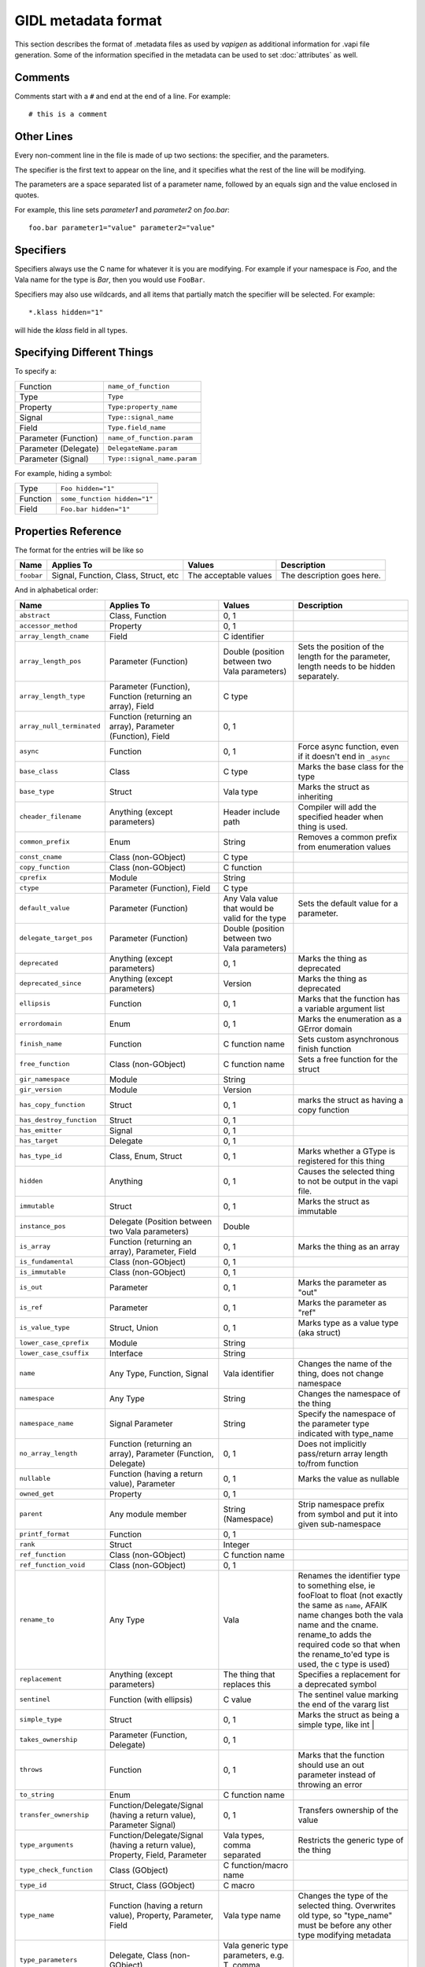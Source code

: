 GIDL metadata format
====================

This section describes the format of .metadata files as used by
*vapigen* as additional information for .vapi file generation. Some of
the information specified in the metadata can be used to set :doc:`attributes`
as well.

Comments
--------

Comments start with a ``#`` and end at the end of a line. For example:

::

   # this is a comment

Other Lines
-----------

Every non-comment line in the file is made of up two sections: the
specifier, and the parameters.

The specifier is the first text to appear on the line, and it specifies
what the rest of the line will be modifying.

The parameters are a space separated list of a parameter name, followed
by an equals sign and the value enclosed in quotes.

For example, this line sets *parameter1* and *parameter2* on *foo.bar*:

::

   foo.bar parameter1="value" parameter2="value"

Specifiers
----------

Specifiers always use the C name for whatever it is you are modifying.
For example if your namespace is *Foo*, and the Vala name for the type
is *Bar*, then you would use ``FooBar``.

Specifiers may also use wildcards, and all items that partially match
the specifier will be selected. For example:

::

   *.klass hidden="1"

will hide the *klass* field in all types.

Specifying Different Things
---------------------------

To specify a:

==================== ===========================
Function             ``name_of_function``
Type                 ``Type``
Property             ``Type:property_name``
Signal               ``Type::signal_name``
Field                ``Type.field_name``
Parameter (Function) ``name_of_function.param``
Parameter (Delegate) ``DelegateName.param``
Parameter (Signal)   ``Type::signal_name.param``
==================== ===========================

For example, hiding a symbol:

======== ============================
Type     ``Foo hidden="1"``
Function ``some_function hidden="1"``
Field    ``Foo.bar hidden="1"``
======== ============================

Properties Reference
--------------------

The format for the entries will be like so

.. list-table::
   :header-rows: 1

   * - Name
     - Applies To
     - Values
     - Description
   * - ``foobar``
     - Signal, Function, Class, Struct, etc
     - The acceptable values
     - The description goes here.

And in alphabetical order:

.. list-table::
   :header-rows: 1

   * - Name
     - Applies To
     - Values
     - Description
   * - ``abstract``
     - Class, Function
     - 0, 1
     -
   * - ``accessor_method``
     - Property
     - 0, 1
     -
   * - ``array_length_cname``
     - Field
     - C identifier
     -
   * - ``array_length_pos``
     - Parameter (Function)
     - Double (position between two Vala parameters)
     - Sets the position of the length for the parameter, length needs to be hidden separately.
   * - ``array_length_type``
     - Parameter (Function), Function (returning an array), Field
     - C type
     -
   * - ``array_null_terminated``
     - Function (returning an array), Parameter (Function), Field
     - 0, 1
     -
   * - ``async``
     - Function
     - 0, 1
     - Force async function, even if it doesn't end in ``_async``
   * - ``base_class``
     - Class
     - C type
     - Marks the base class for the type
   * - ``base_type``
     - Struct
     - Vala type
     - Marks the struct as inheriting
   * - ``cheader_filename``
     - Anything (except parameters)
     - Header include path
     - Compiler will add the  specified header when thing is used.
   * - ``common_prefix``
     - Enum
     - String
     - Removes a common prefix from enumeration values
   * - ``const_cname``
     - Class (non-GObject)
     - C type
     -
   * - ``copy_function``
     - Class (non-GObject)
     - C function
     -
   * - ``cprefix``
     - Module
     - String
     -
   * - ``ctype``
     - Parameter (Function), Field
     - C type
     -
   * - ``default_value``
     - Parameter (Function)
     - Any Vala value that would be valid for the type
     - Sets the default value for a parameter.
   * - ``delegate_target_pos``
     - Parameter (Function)
     - Double (position between two Vala parameters)
     -
   * - ``deprecated``
     - Anything (except parameters)
     - 0, 1
     - Marks the thing as deprecated
   * - ``deprecated_since``
     - Anything (except parameters)
     - Version
     - Marks the thing as deprecated
   * - ``ellipsis``
     - Function
     - 0, 1
     - Marks that the function has a variable argument list
   * - ``errordomain``
     - Enum
     - 0, 1
     - Marks the enumeration as a GError domain
   * - ``finish_name``
     - Function
     - C function name
     - Sets custom asynchronous finish function
   * - ``free_function``
     - Class (non-GObject)
     - C function name
     - Sets a free function for the struct
   * - ``gir_namespace``
     - Module
     - String
     -
   * - ``gir_version``
     - Module
     - Version
     -
   * - ``has_copy_function``
     - Struct
     - 0, 1
     - marks the struct as having a copy function
   * - ``has_destroy_function``
     - Struct
     - 0, 1
     -
   * - ``has_emitter``
     - Signal
     - 0, 1
     -
   * - ``has_target``
     - Delegate
     - 0, 1
     -
   * - ``has_type_id``
     - Class, Enum, Struct
     - 0, 1
     - Marks whether a GType is registered for this thing
   * - ``hidden``
     - Anything
     - 0, 1
     - Causes the selected thing to not be output in the vapi file.
   * - ``immutable``
     - Struct
     - 0, 1
     - Marks the struct as immutable
   * - ``instance_pos``
     - Delegate (Position between two Vala parameters)
     - Double
     -
   * - ``is_array``
     - Function (returning an array), Parameter, Field
     - 0, 1
     - Marks the thing as an array
   * - ``is_fundamental``
     - Class (non-GObject)
     - 0, 1
     -
   * - ``is_immutable``
     - Class (non-GObject)
     - 0, 1
     -
   * - ``is_out``
     - Parameter
     - 0, 1
     - Marks the parameter as "out"
   * - ``is_ref``
     - Parameter
     - 0, 1
     - Marks the parameter as "ref"
   * - ``is_value_type``
     - Struct, Union
     - 0, 1
     - Marks type as a value type (aka struct)
   * - ``lower_case_cprefix``
     - Module
     - String
     -
   * - ``lower_case_csuffix``
     - Interface
     - String
     -
   * - ``name``
     - Any Type, Function, Signal
     - Vala identifier
     - Changes the name of the thing, does not change namespace
   * - ``namespace``
     - Any Type
     - String
     - Changes the namespace of the thing
   * - ``namespace_name``
     - Signal Parameter
     - String
     - Specify the namespace of the parameter type indicated with type_name
   * - ``no_array_length``
     - Function (returning an array), Parameter (Function, Delegate)
     - 0, 1
     - Does not implicitly pass/return array length to/from function
   * - ``nullable``
     - Function (having a return value), Parameter
     - 0, 1
     - Marks the value as nullable
   * - ``owned_get``
     - Property
     - 0, 1
     -
   * - ``parent``
     - Any module member
     - String (Namespace)
     - Strip namespace prefix from symbol and put it into given sub-namespace
   * - ``printf_format``
     - Function
     - 0, 1
     -
   * - ``rank``
     - Struct
     - Integer
     -
   * - ``ref_function``
     - Class (non-GObject)
     - C function name
     -
   * - ``ref_function_void``
     - Class (non-GObject)
     - 0, 1
     -
   * - ``rename_to``
     - Any Type
     - Vala
     - Renames the identifier type to something else, ie fooFloat to float (not exactly the same as ``name``, AFAIK name changes both the vala name and the cname. rename_to adds the required code so that when the rename_to'ed type is used, the c type is used)
   * - ``replacement``
     - Anything (except parameters)
     - The thing that replaces this
     - Specifies a replacement for a deprecated symbol
   * - ``sentinel``
     - Function (with ellipsis)
     - C value
     - The sentinel value marking the end of the vararg list
   * - ``simple_type``
     - Struct
     - 0, 1
     - Marks the struct as being a simple type, like int |
   * - ``takes_ownership``
     - Parameter (Function, Delegate)
     - 0, 1
     -
   * - ``throws``
     - Function
     - 0, 1
     - Marks that the function should use an out parameter instead of throwing an error
   * - ``to_string``
     - Enum
     - C function name
     -
   * - ``transfer_ownership``
     - Function/Delegate/Signal (having a return value), Parameter Signal)
     - 0, 1
     - Transfers ownership of the value
   * - ``type_arguments``
     - Function/Delegate/Signal (having a return value), Property, Field, Parameter
     - Vala types, comma separated
     - Restricts the generic type of the thing
   * - ``type_check_function``
     - Class (GObject)
     - C function/macro name
     -
   * - ``type_id``
     - Struct, Class (GObject)
     - C macro
     -
   * - ``type_name``
     - Function (having a return value), Property, Parameter, Field
     - Vala type name
     - Changes the type of the selected thing. Overwrites old type, so "type_name" must be before any other type modifying metadata
   * - ``type_parameters``
     - Delegate, Class (non-GObject)
     - Vala generic type parameters, e.g. T, comma separated
     -
   * - ``unref_function``
     - Class (non-GObject)
     - C function name
     -
   * - ``value_owned``
     - Parameter (Function)
     - 0, 1
     -
   * - ``vfunc_name``
     - Function
     - C function pointer name
     -
   * - ``virtual``
     - Function
     - 0, 1
     -
   * - ``weak``
     - Field
     - 0, 1
     - Marks the field as weak

Examples
--------

Demonstrating...

::

   // ...
